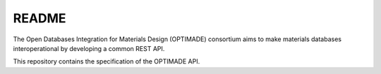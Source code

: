 README
------

The Open Databases Integration for Materials Design (OPTIMADE) consortium aims to make materials databases interoperational by developing a common REST API.

This repository contains the specification of the OPTIMADE API.
